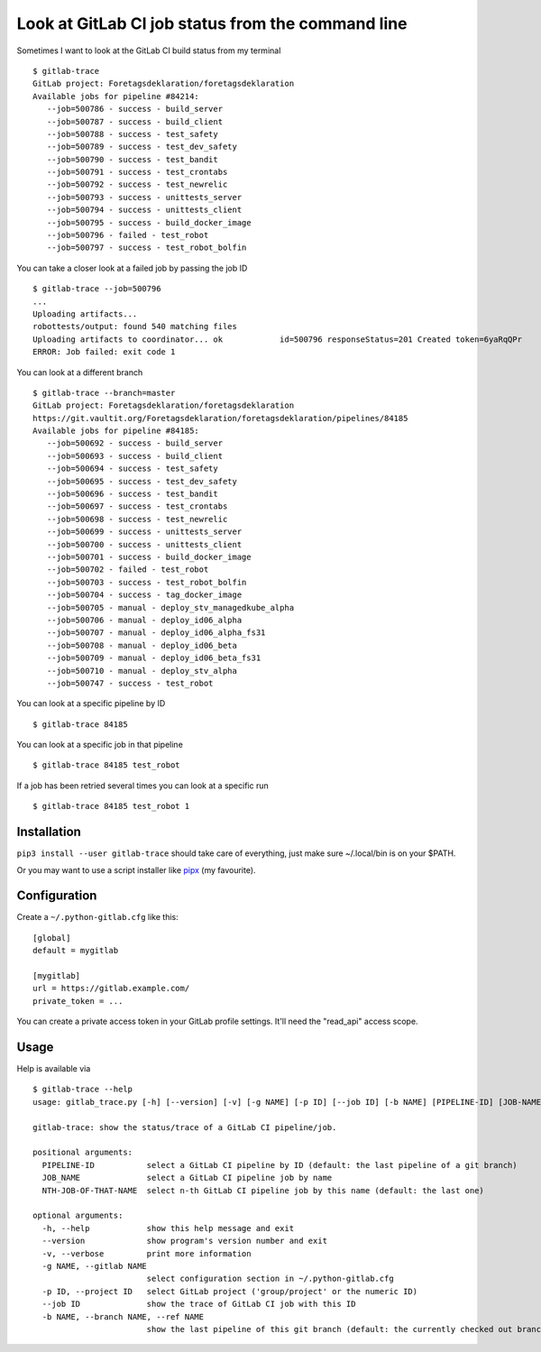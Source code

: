 Look at GitLab CI job status from the command line
==================================================

.. image:: https://travis-ci.org/mgedmin/gitlab-trace.svg?branch=master
    :target: https://travis-ci.org/mgedmin/gitlab-trace

.. image:: https://coveralls.io/repos/mgedmin/gitlab-trace/badge.svg?branch=master
    :target: https://coveralls.io/r/mgedmin/gitlab-trace

Sometimes I want to look at the GitLab CI build status from my terminal ::

    $ gitlab-trace
    GitLab project: Foretagsdeklaration/foretagsdeklaration
    Available jobs for pipeline #84214:
       --job=500786 - success - build_server
       --job=500787 - success - build_client
       --job=500788 - success - test_safety
       --job=500789 - success - test_dev_safety
       --job=500790 - success - test_bandit
       --job=500791 - success - test_crontabs
       --job=500792 - success - test_newrelic
       --job=500793 - success - unittests_server
       --job=500794 - success - unittests_client
       --job=500795 - success - build_docker_image
       --job=500796 - failed - test_robot
       --job=500797 - success - test_robot_bolfin

You can take a closer look at a failed job by passing the job ID ::

    $ gitlab-trace --job=500796
    ...
    Uploading artifacts...
    robottests/output: found 540 matching files
    Uploading artifacts to coordinator... ok            id=500796 responseStatus=201 Created token=6yaRqQPr
    ERROR: Job failed: exit code 1

You can look at a different branch ::

    $ gitlab-trace --branch=master
    GitLab project: Foretagsdeklaration/foretagsdeklaration
    https://git.vaultit.org/Foretagsdeklaration/foretagsdeklaration/pipelines/84185
    Available jobs for pipeline #84185:
       --job=500692 - success - build_server
       --job=500693 - success - build_client
       --job=500694 - success - test_safety
       --job=500695 - success - test_dev_safety
       --job=500696 - success - test_bandit
       --job=500697 - success - test_crontabs
       --job=500698 - success - test_newrelic
       --job=500699 - success - unittests_server
       --job=500700 - success - unittests_client
       --job=500701 - success - build_docker_image
       --job=500702 - failed - test_robot
       --job=500703 - success - test_robot_bolfin
       --job=500704 - success - tag_docker_image
       --job=500705 - manual - deploy_stv_managedkube_alpha
       --job=500706 - manual - deploy_id06_alpha
       --job=500707 - manual - deploy_id06_alpha_fs31
       --job=500708 - manual - deploy_id06_beta
       --job=500709 - manual - deploy_id06_beta_fs31
       --job=500710 - manual - deploy_stv_alpha
       --job=500747 - success - test_robot

You can look at a specific pipeline by ID ::

    $ gitlab-trace 84185

You can look at a specific job in that pipeline ::

    $ gitlab-trace 84185 test_robot

If a job has been retried several times you can look at a specific run ::

    $ gitlab-trace 84185 test_robot 1


Installation
------------

``pip3 install --user gitlab-trace`` should take care of everything, just make
sure ~/.local/bin is on your $PATH.

Or you may want to use a script installer like pipx_ (my favourite).


Configuration
-------------

Create a ``~/.python-gitlab.cfg`` like this::

   [global]
   default = mygitlab

   [mygitlab]
   url = https://gitlab.example.com/
   private_token = ...

You can create a private access token in your GitLab profile settings.  It'll
need the "read_api" access scope.


Usage
-----

Help is available via ::

    $ gitlab-trace --help
    usage: gitlab_trace.py [-h] [--version] [-v] [-g NAME] [-p ID] [--job ID] [-b NAME] [PIPELINE-ID] [JOB-NAME] [NTH-JOB-OF-THAT-NAME]

    gitlab-trace: show the status/trace of a GitLab CI pipeline/job.

    positional arguments:
      PIPELINE-ID           select a GitLab CI pipeline by ID (default: the last pipeline of a git branch)
      JOB_NAME              select a GitLab CI pipeline job by name
      NTH-JOB-OF-THAT-NAME  select n-th GitLab CI pipeline job by this name (default: the last one)

    optional arguments:
      -h, --help            show this help message and exit
      --version             show program's version number and exit
      -v, --verbose         print more information
      -g NAME, --gitlab NAME
                            select configuration section in ~/.python-gitlab.cfg
      -p ID, --project ID   select GitLab project ('group/project' or the numeric ID)
      --job ID              show the trace of GitLab CI job with this ID
      -b NAME, --branch NAME, --ref NAME
                            show the last pipeline of this git branch (default: the currently checked out branch)


.. _python-gitlab: https://pypi.org/p/python-gitlab
.. _pipx: https://pipxproject.github.io/pipx/
